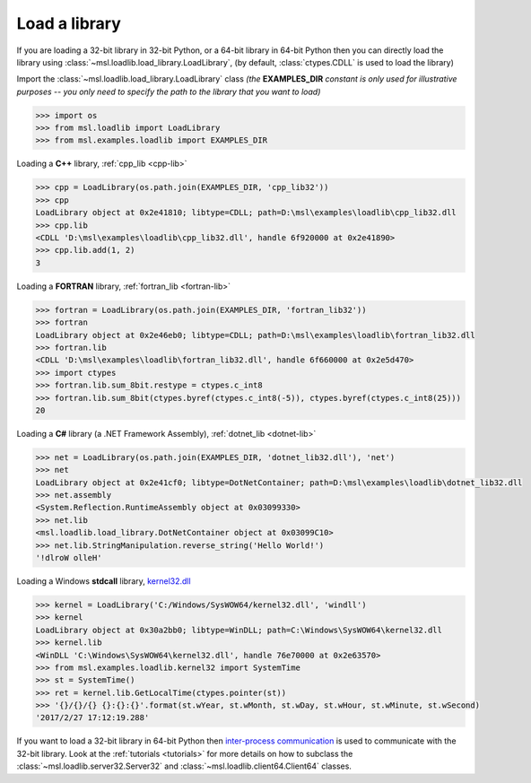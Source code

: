 .. _usage:

Load a library
==============

If you are loading a 32-bit library in 32-bit Python, or a 64-bit library in 64-bit Python then you
can directly load the library using :class:`~msl.loadlib.load_library.LoadLibrary`, (by default,
:class:`ctypes.CDLL` is used to load the library)

Import the :class:`~msl.loadlib.load_library.LoadLibrary` class *(the* **EXAMPLES_DIR** *constant
is only used for illustrative purposes -- you only need to specify the path to the library that you want to load)*

.. code:: python

   >>> import os
   >>> from msl.loadlib import LoadLibrary
   >>> from msl.examples.loadlib import EXAMPLES_DIR

Loading a **C++** library, :ref:`cpp_lib <cpp-lib>`

.. code:: python

   >>> cpp = LoadLibrary(os.path.join(EXAMPLES_DIR, 'cpp_lib32'))
   >>> cpp
   LoadLibrary object at 0x2e41810; libtype=CDLL; path=D:\msl\examples\loadlib\cpp_lib32.dll
   >>> cpp.lib
   <CDLL 'D:\msl\examples\loadlib\cpp_lib32.dll', handle 6f920000 at 0x2e41890>
   >>> cpp.lib.add(1, 2)
   3

Loading a **FORTRAN** library, :ref:`fortran_lib <fortran-lib>`

.. code:: python

   >>> fortran = LoadLibrary(os.path.join(EXAMPLES_DIR, 'fortran_lib32'))
   >>> fortran
   LoadLibrary object at 0x2e46eb0; libtype=CDLL; path=D:\msl\examples\loadlib\fortran_lib32.dll
   >>> fortran.lib
   <CDLL 'D:\msl\examples\loadlib\fortran_lib32.dll', handle 6f660000 at 0x2e5d470>
   >>> import ctypes
   >>> fortran.lib.sum_8bit.restype = ctypes.c_int8
   >>> fortran.lib.sum_8bit(ctypes.byref(ctypes.c_int8(-5)), ctypes.byref(ctypes.c_int8(25)))
   20

Loading a **C#** library (a .NET Framework Assembly), :ref:`dotnet_lib <dotnet-lib>`

.. code:: python

   >>> net = LoadLibrary(os.path.join(EXAMPLES_DIR, 'dotnet_lib32.dll'), 'net')
   >>> net
   LoadLibrary object at 0x2e41cf0; libtype=DotNetContainer; path=D:\msl\examples\loadlib\dotnet_lib32.dll
   >>> net.assembly
   <System.Reflection.RuntimeAssembly object at 0x03099330>
   >>> net.lib
   <msl.loadlib.load_library.DotNetContainer object at 0x03099C10>
   >>> net.lib.StringManipulation.reverse_string('Hello World!')
   '!dlroW olleH'

Loading a Windows **stdcall** library,
`kernel32.dll <http://www.geoffchappell.com/studies/windows/win32/kernel32/api/>`_

.. code:: python

   >>> kernel = LoadLibrary('C:/Windows/SysWOW64/kernel32.dll', 'windll')
   >>> kernel
   LoadLibrary object at 0x30a2bb0; libtype=WinDLL; path=C:\Windows\SysWOW64\kernel32.dll
   >>> kernel.lib
   <WinDLL 'C:\Windows\SysWOW64\kernel32.dll', handle 76e70000 at 0x2e63570>
   >>> from msl.examples.loadlib.kernel32 import SystemTime
   >>> st = SystemTime()
   >>> ret = kernel.lib.GetLocalTime(ctypes.pointer(st))
   >>> '{}/{}/{} {}:{}:{}'.format(st.wYear, st.wMonth, st.wDay, st.wHour, st.wMinute, st.wSecond)
   '2017/2/27 17:12:19.288'

If you want to load a 32-bit library in 64-bit Python then `inter-process communication
<https://en.wikipedia.org/wiki/Inter-process_communication>`_ is used to communicate with
the 32-bit library. Look at the :ref:`tutorials <tutorials>` for more details on how to subclass
the :class:`~msl.loadlib.server32.Server32` and :class:`~msl.loadlib.client64.Client64` classes.
